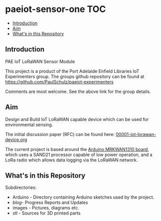 * paeiot-sensor-one :TOC:
  - [[#introduction][Introduction]]
  - [[#aim][Aim]]
  - [[#whats-in-this-repository][What's in this Repository]]

** Introduction
PAE IoT LoRaWAN Sensor Module

This project is a product of the Port Adelaide Enfield Libraries IoT Experimenters
group. The groups github repository can be found at [[https://github.com/PaulSchulz/paeiot-experimenters]] 

Comments are most welcome. See the above link for the group details.

** Aim
Design and Build IoT LoRaWAN capable device which can be used for
environmental sensing.

The initial discussion paper (RFC) can be found here: [[https://github.com/PaulSchulz/paeiot-experimenters/blob/main/doc/rfc/00001-iot-lorawan-device.org][00001-iot-lorawan-device.org]]

The current project is based around the [[https://store.arduino.cc/usa/mkr-wan-1310][Arduino MRKWAN1310 board]], which uses a
SAND21 processor capable of low power operation, and a LoRa radio which allows
data logging via the LoRaWAN network.

** What's in this Repository
Subdirectories:
- Arduino - Directory containing Arduino sketches used by the project.
- [[blog/index.org][blog]]- Progress Reports and Updates
- images - Pictures, diagrams etc.
- stl - Sources for 3D printed parts
